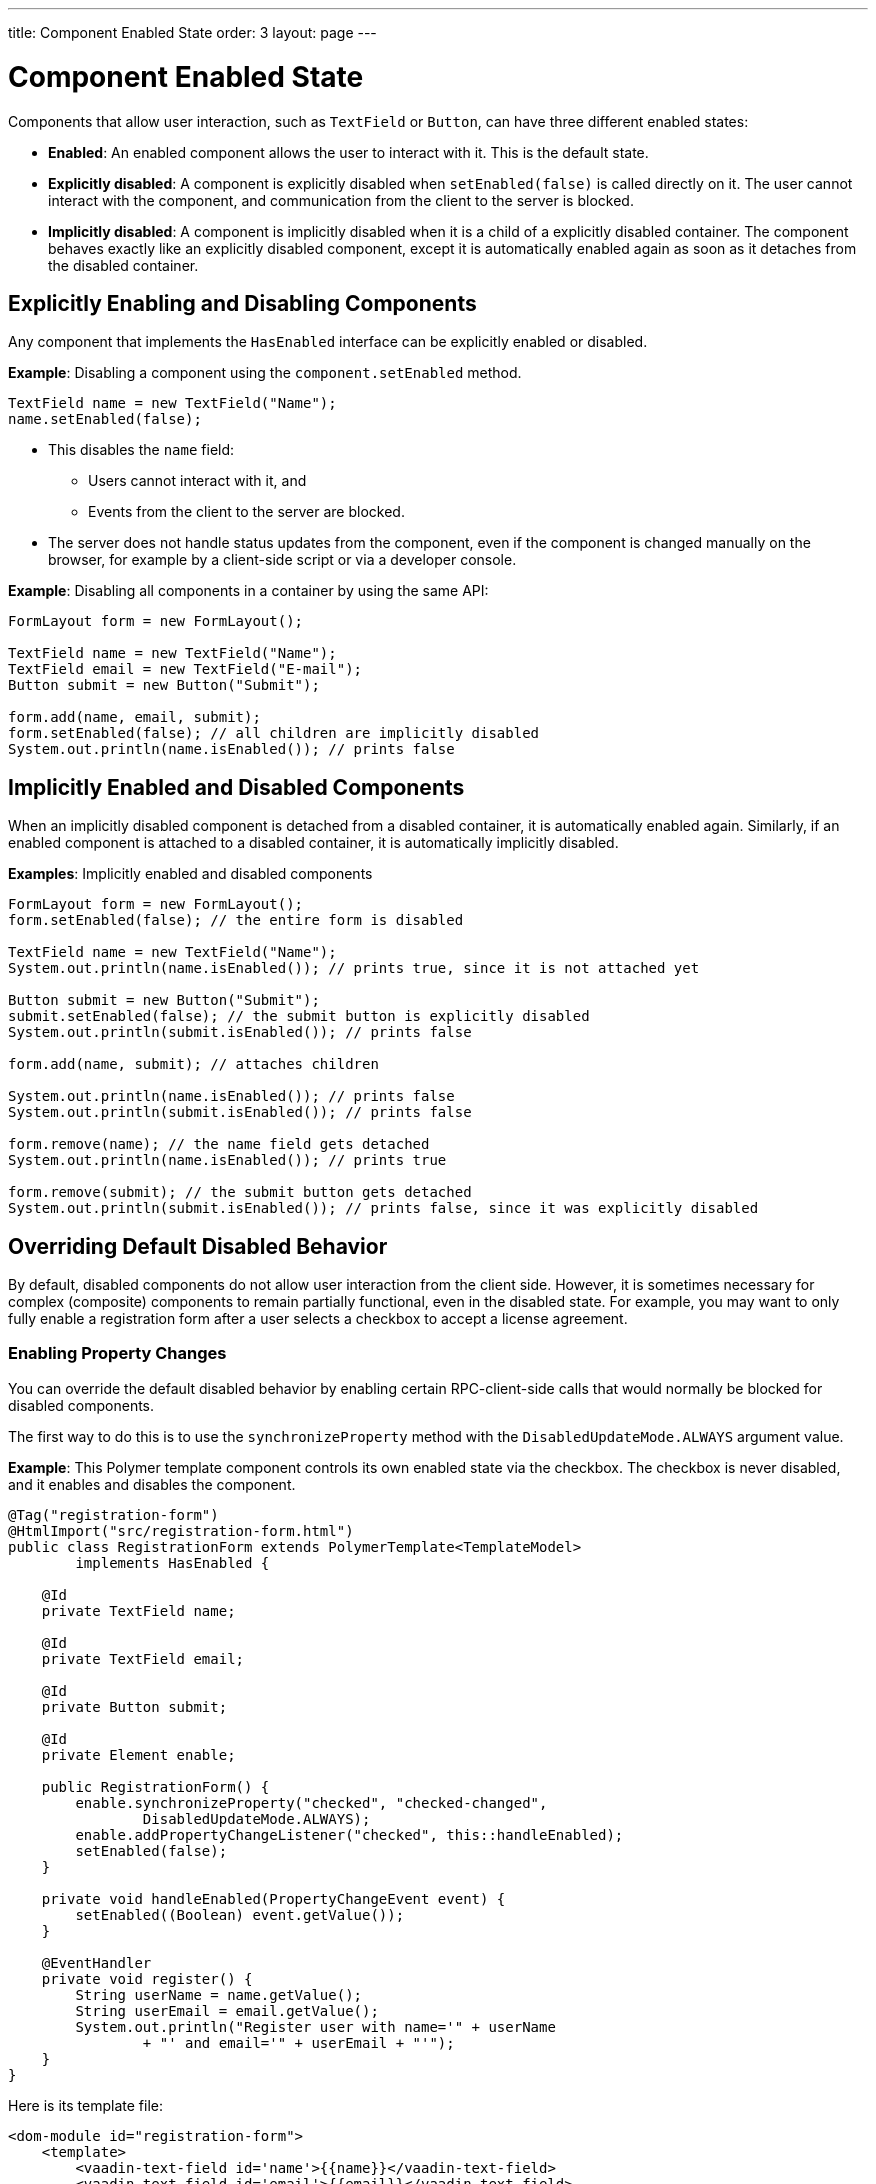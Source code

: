 ---
title: Component Enabled State
order: 3
layout: page
---

= Component Enabled State

Components that allow user interaction, such as `TextField` or `Button`, can have three different enabled states:

* *Enabled*: An enabled component allows the user to interact with it. This is the default state.

* *Explicitly disabled*: A component is explicitly disabled when `setEnabled(false)` is called directly on it. The user cannot interact with the component, and communication from the client to the server is blocked.

* *Implicitly disabled*: A component is implicitly disabled when it is a child of a explicitly disabled container. The component behaves exactly like an explicitly disabled component, except it is automatically enabled again as soon as it detaches from the disabled container.

== Explicitly Enabling and Disabling Components

Any component that implements the `HasEnabled` interface can be explicitly enabled or disabled.

*Example*: Disabling a component using the `component.setEnabled` method.

[source,java]
----
TextField name = new TextField("Name");
name.setEnabled(false);
----

* This disables the `name` field:
** Users cannot interact with it, and
** Events from the client to the server are blocked.
* The server does not handle status updates from the component, even if the component is changed manually on the browser, for example by a client-side script or via a developer console.


*Example*: Disabling all components in a container by using the same API:

[source,java]
----
FormLayout form = new FormLayout();

TextField name = new TextField("Name");
TextField email = new TextField("E-mail");
Button submit = new Button("Submit");

form.add(name, email, submit);
form.setEnabled(false); // all children are implicitly disabled
System.out.println(name.isEnabled()); // prints false
----

== Implicitly Enabled and Disabled Components

When an implicitly disabled component is detached from a disabled container, it is automatically enabled again. Similarly, if an enabled component is attached to a disabled container, it is automatically implicitly disabled.

*Examples*: Implicitly enabled and disabled components

[source,java]
----
FormLayout form = new FormLayout();
form.setEnabled(false); // the entire form is disabled

TextField name = new TextField("Name");
System.out.println(name.isEnabled()); // prints true, since it is not attached yet

Button submit = new Button("Submit");
submit.setEnabled(false); // the submit button is explicitly disabled
System.out.println(submit.isEnabled()); // prints false

form.add(name, submit); // attaches children

System.out.println(name.isEnabled()); // prints false
System.out.println(submit.isEnabled()); // prints false

form.remove(name); // the name field gets detached
System.out.println(name.isEnabled()); // prints true

form.remove(submit); // the submit button gets detached
System.out.println(submit.isEnabled()); // prints false, since it was explicitly disabled
----

== Overriding Default Disabled Behavior

By default, disabled components do not allow user interaction from the client side.
However, it is sometimes necessary for complex (composite) components to remain partially functional, even in the disabled state. For example, you may want to only fully enable a registration form after a user selects a checkbox to accept a license agreement.

=== Enabling Property Changes

You can override the default disabled behavior by enabling certain RPC-client-side calls that would normally be blocked for disabled components.

The first way to do this is to use the `synchronizeProperty` method with the `DisabledUpdateMode.ALWAYS` argument value.

*Example*: This Polymer template component controls its own enabled state via the checkbox. The checkbox is never disabled, and it enables and disables the component.

[source, java]
----
@Tag("registration-form")
@HtmlImport("src/registration-form.html")
public class RegistrationForm extends PolymerTemplate<TemplateModel>
        implements HasEnabled {

    @Id
    private TextField name;

    @Id
    private TextField email;

    @Id
    private Button submit;

    @Id
    private Element enable;

    public RegistrationForm() {
        enable.synchronizeProperty("checked", "checked-changed",
                DisabledUpdateMode.ALWAYS);
        enable.addPropertyChangeListener("checked", this::handleEnabled);
        setEnabled(false);
    }

    private void handleEnabled(PropertyChangeEvent event) {
        setEnabled((Boolean) event.getValue());
    }

    @EventHandler
    private void register() {
        String userName = name.getValue();
        String userEmail = email.getValue();
        System.out.println("Register user with name='" + userName
                + "' and email='" + userEmail + "'");
    }
}
----

Here is its template file:

[source, html]
----
<dom-module id="registration-form">
    <template>
        <vaadin-text-field id='name'>{{name}}</vaadin-text-field>
        <vaadin-text-field id='email'>{{email}}</vaadin-text-field>
        <vaadin-button id='submit' on-click='register'>Register</vaadin-button>
        <vaadin-checkbox id='enable'>Accept License Agreement</vaadin-checkbox>
    </template>
    <script>
         class RegistrationForm extends Polymer.Element {
           static get is() {return 'registration-form'}
         }
         customElements.define(RegistrationForm.is, RegistrationForm);
    </script>
</dom-module>
----

* The checkbox is implicitly disabled if the template (which is its parent) is disabled. As a result, no RPC is allowed for the checkbox.
* The `synchronizeProperty` method (with extra arguments) is used to synchronize the `checked` property.
** The argument, `DisabledUpdateMode.ALWAYS`, is an enum value that allows updates for this property, even if the element is disabled.

* The folowing RPC communications are blocked for the disabled element:
** Property changes.
** DOM events.
** Event handler methods (annotated with `@EventHandler`). For example, the `register()` method is an event handler method that is blocked when the component is disabled.
** Client delegate methods (annotated with `@ClientCallable`).


As an alternative, you can use the `@Synchronize` annotation with the `DisabledUpdateMode.ALWAYS` argument value.

*Example*: Using the `@Synchronize` annotation for the property getter in your component.

[source, java]
----
@Synchronize(property = "prop", value = "prop-changed", allowUpdates = DisabledUpdateMode.ALWAYS)
public String getProp(){
    return getElement().getProperty("prop");
}
----

=== Enabling DOM Events

There are two ways to enable DOM events. You can use:

. An `addEventListener` overload method in the `Element` API, or
. The `@DomEvent` annotation.

*Example*: Unblocking a DOM event for a disabled element using the `addEventListener` overload method that accepts the `DisabledUpdateMode.ALWAYS` parameter.

[source, java]
----
public Notification() {
    getElement().addEventListener("opened-changed", event -> {
       System.out.println("Notification is opened");})
    .setDisabledUpdateMode(DisabledUpdateMode.ALWAYS);
}
----

*Example*: Unblocking a DOM event for a disabled component using the `@DomEvent` annotation with the parameter value `allowUpdates = DisabledUpdateMode.ALWAYS )`:

[source, java]
----
@DomEvent(value = "click", allowUpdates = DisabledUpdateMode.ALWAYS)
public class CustomEvent extends ComponentEvent<Component> {
}
----

=== Enabling Server-Handler Methods

If there are server-handler methods annotated with `@ClientCallable` or `@EventHandler`, you can unblock them for disabled components by specifying `DisabledUpdateMode.ALWAYS` as a value.

*Example*: Specifying `DisabledUpdateMode.ALWAYS`

[source, java]
----
@EventHandler(DisabledUpdateMode.ALWAYS)
private void eventHandler(){
}

@ClientCallable(DisabledUpdateMode.ALWAYS)
private void clientRequest(){
}
----
